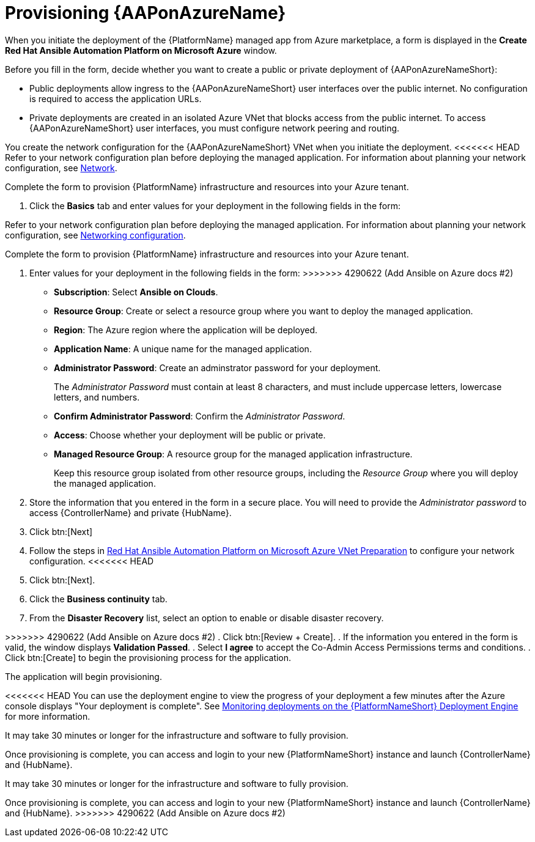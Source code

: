 [id="proc-azure-provisioning-aap_{context}"]

= Provisioning {AAPonAzureName}

[role="_abstract"]
When you initiate the deployment of the {PlatformName} managed app from Azure marketplace, a form is displayed in the *Create Red Hat Ansible Automation Platform on Microsoft Azure* window.

Before you fill in the form, decide whether you want to create a public or private deployment of {AAPonAzureNameShort}:

* Public deployments allow ingress to the {AAPonAzureNameShort} user interfaces over the public internet. No configuration is required to access the application URLs.
* Private deployments are created in an isolated Azure VNet that blocks access from the public internet. To access {AAPonAzureNameShort} user interfaces, you must configure network peering and routing.

You create the network configuration for the {AAPonAzureNameShort} VNet when you initiate the deployment.
<<<<<<< HEAD
Refer to your network configuration plan before deploying the managed application. For information about planning your network configuration, see xref:con-azure-network_azure-intro[Network].

Complete the form to provision {PlatformName} infrastructure and resources into your Azure tenant.

. Click the *Basics* tab and enter values for your deployment in the following fields in the form:
=======
Refer to your network configuration plan before deploying the managed application. For information about planning your network configuration, see xref:con-aap-azure-network_aap-azure-intro[Networking configuration].

Complete the form to provision {PlatformName} infrastructure and resources into your Azure tenant.

. Enter values for your deployment in the following fields in the form:
>>>>>>> 4290622 (Add Ansible on Azure docs #2)
  * *Subscription*: Select *Ansible on Clouds*.
  * *Resource Group*: Create or select a resource group where you want to deploy the managed application.
  * *Region*: The Azure region where the application will be deployed.
  * *Application Name*: A unique name for the managed application.
  * *Administrator Password*: Create an adminstrator password for your deployment.
+
The _Administrator Password_ must contain at least 8 characters, and must include uppercase letters, lowercase letters, and numbers.
  * *Confirm Administrator Password*: Confirm the _Administrator Password_.
  * *Access*: Choose whether your deployment will be public or private.
  * *Managed Resource Group*: A resource group for the managed application infrastructure.
+
Keep this resource group isolated from other resource groups, including the _Resource Group_ where you will deploy the managed application.
. Store the information that you entered in the form in a secure place. You will need to provide the _Administrator password_ to access {ControllerName} and private {HubName}.
. Click btn:[Next]
. Follow the steps in link:https://access.redhat.com/articles/6973251[Red Hat Ansible Automation Platform on Microsoft Azure VNet Preparation] to configure your network configuration.
<<<<<<< HEAD
. Click btn:[Next].
. Click the *Business continuity* tab.
. From the *Disaster Recovery* list, select an option to enable or disable disaster recovery.
=======
>>>>>>> 4290622 (Add Ansible on Azure docs #2)
. Click btn:[Review + Create].
. If the information you entered in the form is valid, the window displays *Validation Passed*.
. Select *I agree* to accept the Co-Admin Access Permissions terms and conditions.
. Click btn:[Create] to begin the provisioning process for the application.

The application will begin provisioning.

<<<<<<< HEAD
You can use the deployment engine to view the progress of your deployment a few minutes after the Azure console displays "Your deployment is complete".
See xref:azure-monitor-deployment-engine_azure-install[Monitoring deployments on the {PlatformNameShort} Deployment Engine] for more information.

It may take 30 minutes or longer for the infrastructure and software to fully provision.

Once provisioning is complete, you can access and login to your new {PlatformNameShort} instance and launch {ControllerName} and {HubName}.

=======
It may take 30 minutes or longer for the infrastructure and software to fully provision.

Once provisioning is complete, you can access and login to your new {PlatformNameShort} instance and launch {ControllerName} and {HubName}.
>>>>>>> 4290622 (Add Ansible on Azure docs #2)
